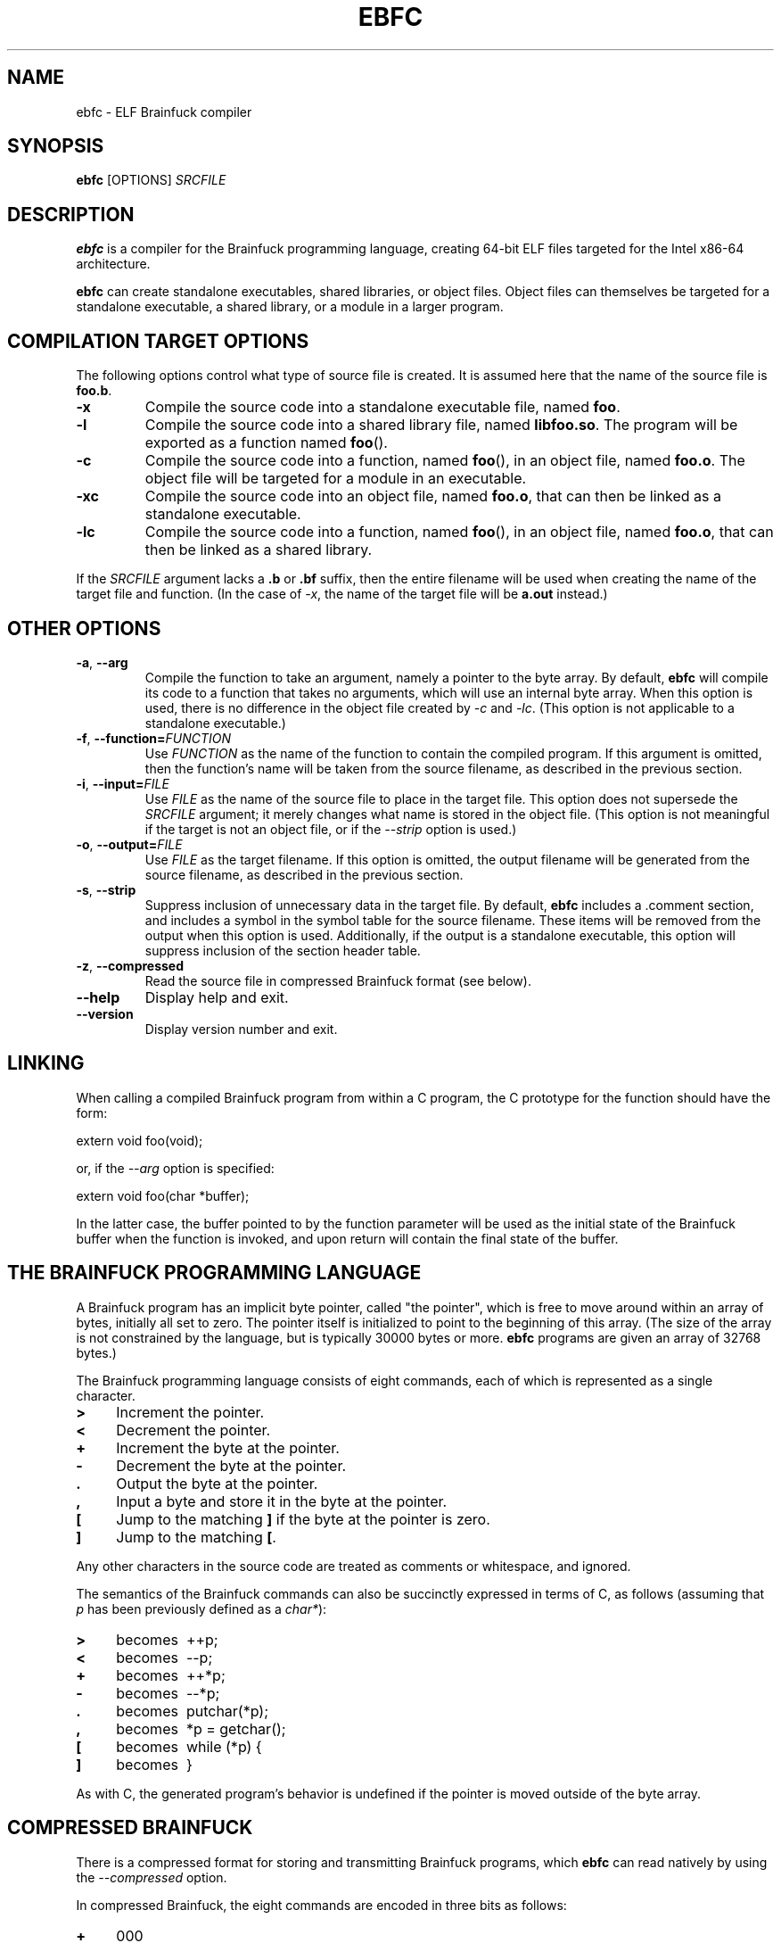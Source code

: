 .TH EBFC 1 "May 2021" "ELF kickers 3.2"
.LO 1
.SH NAME
ebfc \- ELF Brainfuck compiler
.SH SYNOPSIS
.B ebfc
[OPTIONS]
.I SRCFILE
.SH DESCRIPTION
.B ebfc
is a compiler for the Brainfuck programming language, creating 64-bit
ELF files targeted for the Intel x86-64 architecture.
.P
.B ebfc
can create standalone executables, shared libraries, or object files.
Object files can themselves be targeted for a standalone executable, a
shared library, or a module in a larger program.
.SH COMPILATION TARGET OPTIONS
The following options control what type of source file is created. It
is assumed here that the name of the source file is
.BR foo.b .
.TP
.B \-x
Compile the source code into a standalone executable file, named
.BR foo .
.TP
.B \-l
Compile the source code into a shared library file, named
.BR libfoo.so .
The program will be exported as a function named
.BR foo ().
.TP
.B \-c
Compile the source code into a function, named
.BR foo (),
in an object file, named
.BR foo.o .
The object file will be targeted for a module in an executable.
.TP
.B \-xc
Compile the source code into an object file, named
.BR foo.o ,
that can then be linked as a standalone executable.
.TP
.B \-lc
Compile the source code into a function, named
.BR foo (),
in an object file, named
.BR foo.o ,
that can then be linked as a shared library.
.P
If the
.I SRCFILE
argument lacks a
.B .b
or
.B .bf
suffix, then the entire filename will be used when creating the name
of the target file and function. (In the case of
.IR -x ,
the name of the target file will be
.B a.out
instead.)
.SH OTHER OPTIONS
.TP
\fB\-a\fR, \fB\-\-arg\fR
Compile the function to take an argument, namely a pointer to the byte
array. By default,
.B ebfc
will compile its code to a function that takes no arguments, which
will use an internal byte array. When this option is used, there is no
difference in the object file created by
.I -c
and
.IR -lc .
(This option is not applicable to a standalone executable.)
.TP
\fB\-f\fR, \fB\-\-function=\fIFUNCTION\fR
Use
.I FUNCTION
as the name of the function to contain the compiled program. If this
argument is omitted, then the function's name will be taken from the
source filename, as described in the previous section.
.TP
\fB\-i\fR, \fB\-\-input=\fIFILE\fR
Use
.I FILE
as the name of the source file to place in the target file. This
option does not supersede the
.I SRCFILE
argument; it merely changes what name is stored in the object file.
(This option is not meaningful if the target is not an object file, or
if the
.I \-\-strip
option is used.)
.TP
\fB\-o\fR, \fB\-\-output=\fIFILE\fR
Use
.I FILE
as the target filename. If this option is omitted, the output filename
will be generated from the source filename, as described in the
previous section.
.TP
\fB\-s\fR, \fB\-\-strip\fR
Suppress inclusion of unnecessary data in the target file. By default,
.B ebfc
includes a .comment section, and includes a symbol in the symbol table
for the source filename. These items will be removed from the output
when this option is used. Additionally, if the output is a standalone
executable, this option will suppress inclusion of the section header
table.
.TP
\fB\-z\fR, \fB\-\-compressed\fR
Read the source file in compressed Brainfuck format (see below).
.TP
.B \-\-help
Display help and exit.
.TP
.B \-\-version
Display version number and exit.
.SH LINKING
When calling a compiled Brainfuck program from within a C program, the
C prototype for the function should have the form:
.P
    extern void foo(void);
.P
or, if the
.I \-\-arg
option is specified:
.P
    extern void foo(char *buffer);
.P
In the latter case, the buffer pointed to by the function parameter
will be used as the initial state of the Brainfuck buffer when the
function is invoked, and upon return will contain the final state of
the buffer.
.SH THE BRAINFUCK PROGRAMMING LANGUAGE
A Brainfuck program has an implicit byte pointer, called "the
pointer", which is free to move around within an array of bytes,
initially all set to zero. The pointer itself is initialized to point
to the beginning of this array. (The size of the array is not
constrained by the language, but is typically 30000 bytes or more.
.B ebfc
programs are given an array of 32768 bytes.)
.P
The Brainfuck programming language consists of eight commands, each of
which is represented as a single character.
.TP 4
.PD 0
.B >
Increment the pointer.
.TP
.B <
Decrement the pointer.
.TP
.B +
Increment the byte at the pointer.
.TP
.B \-
Decrement the byte at the pointer.
.TP
.B .
Output the byte at the pointer.
.TP
.B ,
Input a byte and store it in the byte at the pointer.
.TP
.B [
Jump to the matching
.B ]
if the byte at the pointer is zero.
.TP
.B ]
Jump to the matching
.BR [ .
.PD 1
.P
Any other characters in the source code are treated as comments or
whitespace, and ignored.
.P
The semantics of the Brainfuck commands can also be succinctly
expressed in terms of C, as follows (assuming that
.I p
has been previously defined as a
.IR char* ):
.TP 4
.PD 0
.B >
becomes\ \ ++p;
.TP
.B <
becomes\ \ \-\-p;
.TP
.B +
becomes\ \ ++*p;
.TP
.B \-
becomes\ \ \-\-*p;
.TP
.B .
becomes\ \ putchar(*p);
.TP
.B ,
becomes\ \ *p = getchar();
.TP
.B [
becomes\ \ while (*p) {
.TP
.B ]
becomes\ \ }
.PD 1
.P
As with C, the generated program's behavior is undefined if the
pointer is moved outside of the byte array.
.SH COMPRESSED BRAINFUCK
There is a compressed format for storing and transmitting Brainfuck
programs, which
.B ebfc
can read natively by using the
.I \-\-compressed
option.
.P
In compressed Brainfuck, the eight commands are encoded in three bits
as follows:
.TP 4
.PD 0
.B +
000
.TP
.B \-
001
.TP
.B <
010
.TP
.B >
011
.TP
.B [
100
.TP
.B ]
101
.TP
.B ,
110
.TP
.B .
111
.PD 1
.P
Each byte in a compressed Brainfuck file contains one or more
commands. The top two bits select between one of four possible
readings of the lower six bits, as follows:
.TP 24
.PD 0
Encoding\ \ \ \ Bits
\ Translation
.TP
singleton\ \ \ 00 abc abc
\ abc
.TP
pair\ \ \ \ \ \ \ \ 00 abc def
\ abc followed by def
.TP
triplet\ \ \ \ \ 10 ab cd ef
\ 0ab then 0cd then 0ef
.TP
repetition\ \ 01 abc def
\ def repeated 2 + abc times (2-9)
.TP
repetition\ \ 11 abcd ef
\ 0ef repeated 2 + abcd times (2-17)
.PD 1
.P
.SH ERRORS
The compiler will issue an error message, and the compilation will
fail, if the program contains unbalanced bracket commands, or if the
level of nested brackets exceeds the compiler's maximum capacity
(which is arbitrarily set at 256).
.SH COPYRIGHT
Copyright \(co 1999, 2001, 2021 Brian Raiter
.IR <breadbox@muppetlabs.com> .
.P
License GPLv2+: GNU GPL version 2 or later. This is free software: you
are free to change and redistribute it. There is NO WARRANTY, to the
extent permitted by law.
